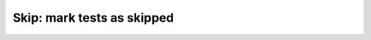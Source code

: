 Skip: mark tests as skipped
===========================

.. autoplugin :: psychoacoustics.plugins.skip
   :plugin: Skip